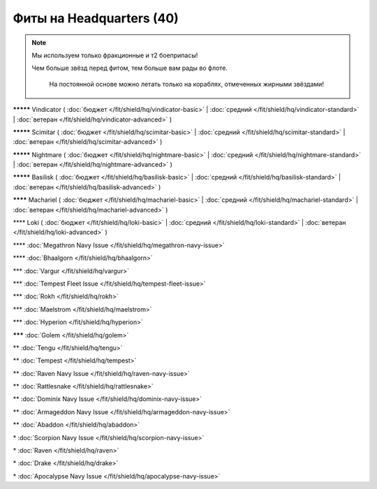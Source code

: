 Фиты на Headquarters (40)
===============

.. note::

    Мы используем только фракционные и т2 боеприпасы!

    Чем больше звёзд перед фитом, тем больше вам рады во флоте.
	
	На постоянной основе можно летать только на кораблях, отмеченных жирными звёздами!

**\*\*\*\*\*** Vindicator ( :doc:`бюджет </fit/shield/hq/vindicator-basic>` | :doc:`средний </fit/shield/hq/vindicator-standard>` | :doc:`ветеран </fit/shield/hq/vindicator-advanced>` )

**\*\*\*\*\*** Scimitar ( :doc:`бюджет </fit/shield/hq/scimitar-basic>` | :doc:`средний </fit/shield/hq/scimitar-standard>` | :doc:`ветеран </fit/shield/hq/scimitar-advanced>` )

**\*\*\*\*\*** Nightmare ( :doc:`бюджет </fit/shield/hq/nightmare-basic>` | :doc:`средний </fit/shield/hq/nightmare-standard>` | :doc:`ветеран </fit/shield/hq/nightmare-advanced>` )

**\*\*\*\*\*** Basilisk ( :doc:`бюджет </fit/shield/hq/basilisk-basic>` | :doc:`средний </fit/shield/hq/basilisk-standard>` | :doc:`ветеран </fit/shield/hq/basilisk-advanced>` )

**\*\*\*\*** Machariel ( :doc:`бюджет </fit/shield/hq/machariel-basic>` | :doc:`средний </fit/shield/hq/machariel-standard>` | :doc:`ветеран </fit/shield/hq/machariel-advanced>` )

\*\*\*\* Loki ( :doc:`бюджет </fit/shield/hq/loki-basic>` | :doc:`средний </fit/shield/hq/loki-standard>` | :doc:`ветеран </fit/shield/hq/loki-advanced>` )

\*\*\*\* :doc:`Megathron Navy Issue </fit/shield/hq/megathron-navy-issue>`

\*\*\*\* :doc:`Bhaalgorn </fit/shield/hq/bhaalgorn>`

\*\*\* :doc:`Vargur </fit/shield/hq/vargur>`

\*\*\* :doc:`Tempest Fleet Issue </fit/shield/hq/tempest-fleet-issue>`

\*\*\* :doc:`Rokh </fit/shield/hq/rokh>`

\*\*\* :doc:`Maelstrom </fit/shield/hq/maelstrom>`

\*\*\* :doc:`Hyperion </fit/shield/hq/hyperion>`

**\*\*\*** :doc:`Golem </fit/shield/hq/golem>`

\*\* :doc:`Tengu </fit/shield/hq/tengu>`

\*\* :doc:`Tempest </fit/shield/hq/tempest>`

\*\* :doc:`Raven Navy Issue </fit/shield/hq/raven-navy-issue>`

\*\* :doc:`Rattlesnake </fit/shield/hq/rattlesnake>`

\*\* :doc:`Dominix Navy Issue </fit/shield/hq/dominix-navy-issue>`

\*\* :doc:`Armageddon Navy Issue </fit/shield/hq/armageddon-navy-issue>`

\*\* :doc:`Abaddon </fit/shield/hq/abaddon>`

\* :doc:`Scorpion Navy Issue </fit/shield/hq/scorpion-navy-issue>`

\* :doc:`Raven </fit/shield/hq/raven>`

\* :doc:`Drake </fit/shield/hq/drake>`

\* :doc:`Apocalypse Navy Issue </fit/shield/hq/apocalypse-navy-issue>`
